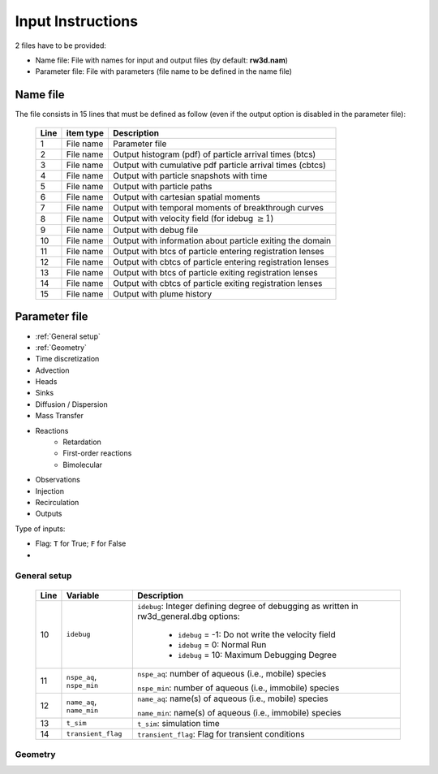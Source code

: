 .. _inputs:

Input Instructions
===============

2 files have to be provided: 

- Name file: File with names for input and output files (by default: **rw3d.nam**)
- Parameter file: File with parameters (file name to be defined in the name file)


Name file
------------

The file consists in 15 lines that must be defined as follow (even if the output option is disabled in the parameter file): 

.. _tbl-grid:
 
  +------+--------------+------------------------------------------------------------+
  |Line  | item type    | Description                                                |
  +======+==============+============================================================+
  | 1    | File name    | Parameter file                                             |
  +------+--------------+------------------------------------------------------------+
  | 2    | File name    | Output histogram (pdf) of particle arrival times (btcs)    |
  +------+--------------+------------------------------------------------------------+
  | 3    | File name    | Output with cumulative pdf particle arrival times (cbtcs)  |
  +------+--------------+------------------------------------------------------------+
  | 4    | File name    | Output with particle snapshots with time                   |
  +------+--------------+------------------------------------------------------------+
  | 5    | File name    | Output with particle paths                                 |
  +------+--------------+------------------------------------------------------------+
  | 6    | File name    | Output with cartesian spatial moments                      |
  +------+--------------+------------------------------------------------------------+
  | 7    | File name    | Output with temporal moments of breakthrough curves        |
  +------+--------------+------------------------------------------------------------+
  | 8    | File name    | Output with velocity field (for idebug :math:`\geq 1`)     |
  +------+--------------+------------------------------------------------------------+
  | 9    | File name    | Output with debug file                                     |
  +------+--------------+------------------------------------------------------------+
  | 10   | File name    | Output with information about particle exiting the domain  |
  +------+--------------+------------------------------------------------------------+
  | 11   | File name    | Output with btcs of particle entering registration lenses  |
  +------+--------------+------------------------------------------------------------+
  | 12   | File name    | Output with cbtcs of particle entering registration lenses |
  +------+--------------+------------------------------------------------------------+
  | 13   | File name    | Output with btcs of particle exiting registration lenses   |
  +------+--------------+------------------------------------------------------------+
  | 14   | File name    | Output with cbtcs of particle exiting registration lenses  |
  +------+--------------+------------------------------------------------------------+
  | 15   | File name    | Output with plume history                                  |
  +------+--------------+------------------------------------------------------------+


Parameter file
------------

- :ref:`General setup`
- :ref:`Geometry`
- Time discretization
- Advection
- Heads
- Sinks
- Diffusion / Dispersion
- Mass Transfer
- Reactions
    - Retardation
    - First-order reactions
    - Bimolecular 
- Observations 
- Injection
- Recirculation
- Outputs


Type of inputs: 

- Flag: ``T`` for True; ``F`` for False
- 

.. _General setup:

General setup
`````````````

.. _tbl-grid:
  
  +------+-----------------------------+---------------------------------------------------------------------------------+
  |Line  | Variable                    | Description                                                                     |
  +======+=============================+=================================================================================+
  | 10   | ``idebug``                  | ``idebug``: Integer defining degree of debugging as written in rw3d_general.dbg |
  |      |                             | options:                                                                        |
  |      |                             |                                                                                 |
  |      |                             |         - ``idebug`` = -1: Do not write the velocity field                      |
  |      |                             |         - ``idebug`` = 0: Normal Run                                            |
  |      |                             |         - ``idebug`` = 10: Maximum Debugging Degree                             |
  +------+-----------------------------+---------------------------------------------------------------------------------+
  | 11   | ``nspe_aq``, ``nspe_min``   | ``nspe_aq``: number of aqueous (i.e., mobile) species                           |
  |      |                             |                                                                                 |
  |      |                             | ``nspe_min``: number of aqueous (i.e., immobile) species                        |
  +------+-----------------------------+---------------------------------------------------------------------------------+
  | 12   | ``name_aq``, ``name_min``   | ``name_aq``: name(s) of aqueous (i.e., mobile) species                          |
  |      |                             |                                                                                 |
  |      |                             | ``name_min``: name(s) of aqueous (i.e., immobile) species                       |
  +------+-----------------------------+---------------------------------------------------------------------------------+
  | 13   | ``t_sim``                   | ``t_sim``: simulation time                                                      |
  +------+-----------------------------+---------------------------------------------------------------------------------+
  | 14   | ``transient_flag``          | ``transient_flag``: Flag for transient conditions                               |
  +------+-----------------------------+---------------------------------------------------------------------------------+


.. _Geometry:

Geometry
`````````````


